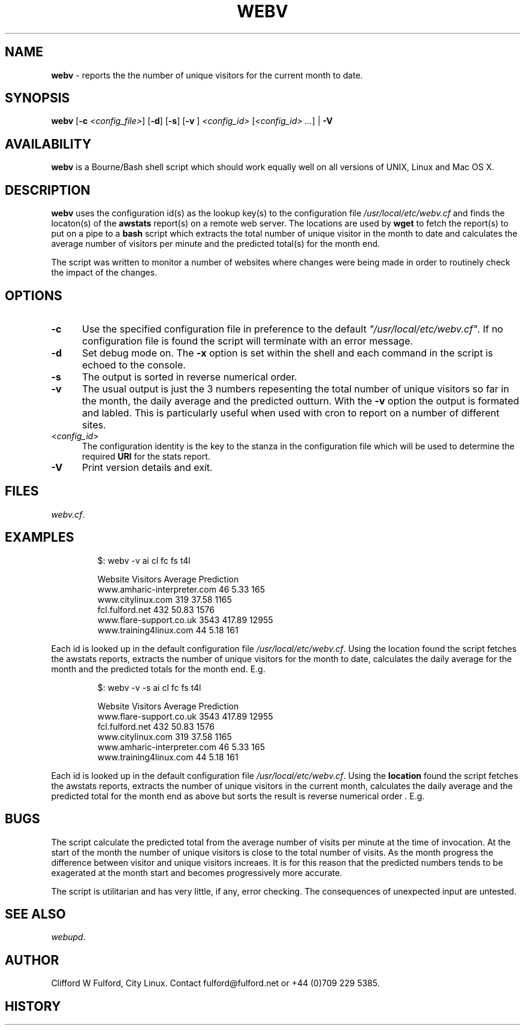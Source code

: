 .TH WEBV 8l "27th March r1.8
.SH NAME
.B webv
- reports the the number of unique visitors for the current month to date.
.SH SYNOPSIS
\fBwebv\fR
[\fB-c \fI<config_file>\fR]
[\fB-d\fR]
[\fB-s\fR]
[\fB-v \fR]
\fI<config_id>\fR 
[\fI<config_id> ...\fR] | \fB-V\fR
.br
.SH AVAILABILITY
.B webv
is a Bourne/Bash shell script which should work equally well on all versions of UNIX,
Linux and Mac OS X.
.SH DESCRIPTION
.B webv
uses  the configuration id(s) as the lookup key(s) to the configuration file
.I /usr/local/etc/webv.cf
and finds the locaton(s) of the
.B awstats
report(s) on a remote web server. 
The locations are used by 
.B wget
to fetch the report(s) to put on a pipe to a
.B bash 
script which extracts the total number of unique visitor in the month
to date and calculates the average number of visitors per minute 
and the predicted total(s) for the month end.
.LP
The script was written to monitor a number of websites where changes were 
being made in order to routinely check the impact of the changes.
.SH OPTIONS
.TP 5
.B -c
Use the specified configuration file in preference to the default
\fI"/usr/local/etc/webv.cf"\fR.
If no configuration file is found the 
script will terminate with an error message. 
.TP 5
.B -d
Set debug mode on. 
The \fB-x\fR option is set within the shell
and each command in the script is echoed to the console.
.TP 5
.B -s
The output is sorted in reverse numerical order. 
.TP 5
.B -v
The usual output is just the 3 numbers repesenting the total number of
unique visitors so far in the month, the daily average and the
predicted outturn. With the \fB-v\fR option the output is formated and 
labled. This is particularly useful when used with cron to report on a 
number of different sites.
.TP 5
<\fIconfig_id\fR>
The configuration identity is the key to the stanza in the configuration
file which will be used to determine the required \fBURI\fR for the stats
report.
.TP 5
.B -V
Print version details and exit.
.SH FILES
.IR webv.cf .
.SH EXAMPLES
.IP
.ft CW
.nf
  $: webv -v  ai cl fc fs  t4l

                       Website   Visitors   Average Prediction
   www.amharic-interpreter.com       46       5.33      165
             www.citylinux.com      319      37.58     1165
               fcl.fulford.net      432      50.83     1576
       www.flare-support.co.uk     3543     417.89    12955
        www.training4linux.com       44       5.18      161
.ft R
.fi
.LP
Each id is looked up in the default configuration file
\fI/usr/local/etc/webv.cf\fR. Using the location found the script
fetches the awstats reports, extracts the number of unique visitors for
the month to date, calculates the daily average for the month and the
predicted totals for the month end. E.g.
.IP
.ft CW
.nf
  $: webv -v  -s ai cl fc fs  t4l

                       Website   Visitors   Average Prediction
       www.flare-support.co.uk     3543     417.89    12955
               fcl.fulford.net      432      50.83     1576
             www.citylinux.com      319      37.58     1165
   www.amharic-interpreter.com       46       5.33      165
        www.training4linux.com       44       5.18      161
.ft R
.fi
.LP
Each id is looked up in the default configuration file
\fI/usr/local/etc/webv.cf\fR. Using the \fBlocation\fR found the script
fetches the awstats reports, extracts the number of unique visitors in
the current month, calculates the daily average and the predicted total
for the month end as above but sorts the result is reverse numerical
order . E.g.
.LP
.SH BUGS
The script calculate the predicted total from the average number of visits
per minute at the time of invocation. At the start of the month the
number of unique visitors is close to the total number of visits. As the
month progress the difference between visitor and unique visitors increaes.
It is for this reason that the predicted numbers tends to be exagerated
at the month start and becomes progressively more accurate.
.LP
The script is utilitarian and has very little, if any,  error checking.
The consequences of unexpected input are untested.
.SH SEE ALSO
.IR webupd .
.SH AUTHOR
Clifford W Fulford, City Linux. Contact fulford@fulford.net or +44 (0)709 229 5385.
.SH HISTORY
